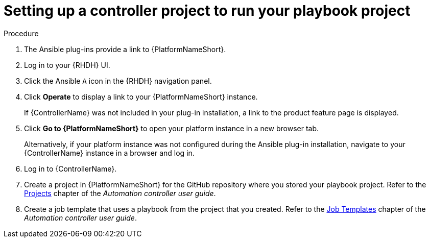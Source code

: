:_mod-docs-content-type: PROCEDURE

[id="rhdh-set-up-controller-project_{context}"]
= Setting up a controller project to run your playbook project

.Procedure

. The Ansible plug-ins provide a link to {PlatformNameShort}.
. Log in to your {RHDH} UI.
. Click the Ansible `A` icon in the {RHDH} navigation panel.
. Click *Operate* to display a link to your {PlatformNameShort} instance.
+
If {ControllerName} was not included in your plug-in installation, a link to the product feature page is displayed.
. Click *Go to {PlatformNameShort}* to open your platform instance in a new browser tab.
+
Alternatively, if your platform instance was not configured during the Ansible plug-in installation, navigate to your {ControllerName} instance in a browser and log in.
. Log in to {ControllerName}.
. Create a project in {PlatformNameShort} for the GitHub repository where you stored your playbook project.
Refer to the
link:{BaseURL}/red_hat_ansible_automation_platform/{PlatformVers}/html/automation_controller_user_guide/index#controller-projects[Projects]
chapter of the _Automation controller user guide_.
. Create a job template that uses a playbook from the project that you created.
Refer to the
link:{BaseURL}/red_hat_ansible_automation_platform/{PlatformVers}/html/automation_controller_user_guide/index#controller-create-job-template[Job Templates]
// AAP 2.5 link:
// link:{BaseURL}/red_hat_ansible_automation_platform/{PlatformVers}/html/using_automation_execution/index#controller-job-templates[Job templates]
chapter of the _Automation controller user guide_.
// AAP 2.5 link:
// chapter of _Using automation execution_.
